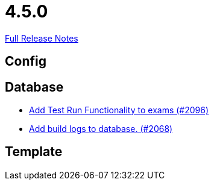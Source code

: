 // SPDX-FileCopyrightText: 2023 Artemis Changelog Contributors
//
// SPDX-License-Identifier: CC-BY-SA-4.0

= 4.5.0

link:https://github.com/ls1intum/Artemis/releases/tag/4.5.0[Full Release Notes]

== Config



== Database

* link:https://www.github.com/ls1intum/Artemis/commit/8302299e414d228c927055461fe699263128fd4d/[Add Test Run Functionality to exams (#2096)]
* link:https://www.github.com/ls1intum/Artemis/commit/255b674aa81b97f9f0f3bde3132a2c3e23c8eef9/[Add build logs to database. (#2068)]


== Template
